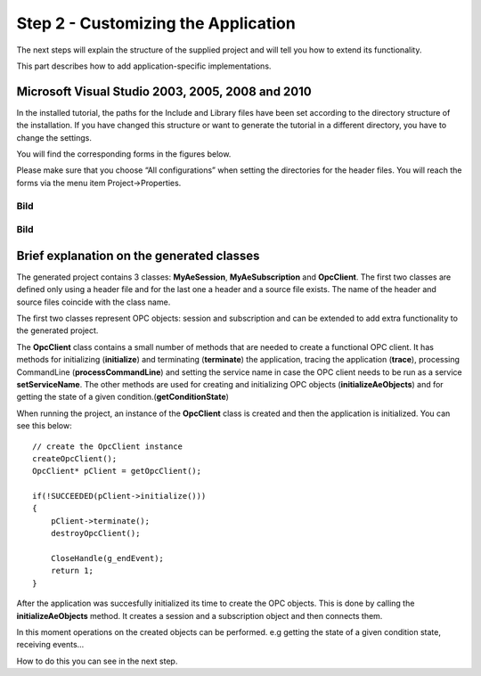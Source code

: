 **Step 2 - Customizing the Application**
----------------------------------------

The next steps will explain the structure of the supplied project and
will tell you how to extend its functionality.

This part describes how to add application-specific implementations.

Microsoft Visual Studio 2003, 2005, 2008 and 2010
~~~~~~~~~~~~~~~~~~~~~~~~~~~~~~~~~~~~~~~~~~~~~~~~~

In the installed tutorial, the paths for the Include and Library files
have been set according to the directory structure of the installation.
If you have changed this structure or want to generate the tutorial in a
different directory, you have to change the settings.

You will find the corresponding forms in the figures below.

Please make sure that you choose “All configurations” when setting the
directories for the header files. You will reach the forms via the menu
item Project->Properties.

Bild
====

.. _bild-1:

Bild
====

Brief explanation on the generated classes
~~~~~~~~~~~~~~~~~~~~~~~~~~~~~~~~~~~~~~~~~~

The generated project contains 3 classes: **MyAeSession**,
**MyAeSubscription** and **OpcClient**. The first two classes are
defined only using a header file and for the last one a header and a
source file exists. The name of the header and source files coincide
with the class name.

The first two classes represent OPC objects: session and subscription
and can be extended to add extra functionality to the generated project.

The **OpcClient** class contains a small number of methods that are
needed to create a functional OPC client. It has methods for
initializing (**initialize**) and terminating (**terminate**) the
application, tracing the application (**trace**), processing CommandLine
(**processCommandLine**) and setting the service name in case the OPC
client needs to be run as a service **setServiceName**. The other
methods are used for creating and initializing OPC objects
(**initializeAeObjects**) and for getting the state of a given
condition.(**getConditionState**)

When running the project, an instance of the **OpcClient** class is
created and then the application is initialized. You can see this below:

::

   // create the OpcClient instance
   createOpcClient();
   OpcClient* pClient = getOpcClient();

   if(!SUCCEEDED(pClient->initialize()))
   {
       pClient->terminate();
       destroyOpcClient();

       CloseHandle(g_endEvent);
       return 1;
   }

After the application was succesfully initialized its time to create the
OPC objects. This is done by calling the **initializeAeObjects** method.
It creates a session and a subscription object and then connects them.

In this moment operations on the created objects can be performed. e.g
getting the state of a given condition state, receiving events…

How to do this you can see in the next step.
